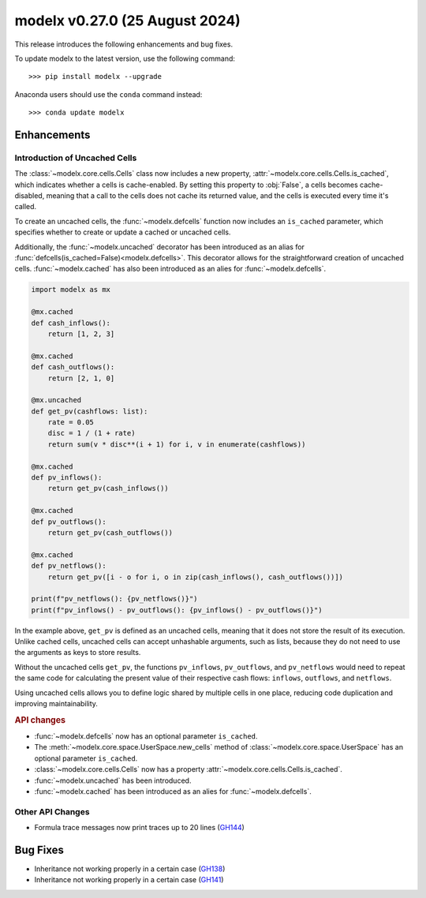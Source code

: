 ==================================
modelx v0.27.0 (25 August 2024)
==================================

This release introduces the following enhancements and bug fixes.

To update modelx to the latest version, use the following command::

    >>> pip install modelx --upgrade

Anaconda users should use the ``conda`` command instead::

    >>> conda update modelx


Enhancements
==============


Introduction of Uncached Cells
^^^^^^^^^^^^^^^^^^^^^^^^^^^^^^^^^

The :class:`~modelx.core.cells.Cells` class now includes a new property,
:attr:`~modelx.core.cells.Cells.is_cached`, which indicates whether a cells is cache-enabled.
By setting this property to :obj:`False`, a cells becomes cache-disabled,
meaning that a call to the cells does not cache its returned value,
and the cells is executed every time it's called.

To create an uncached cells,
the :func:`~modelx.defcells` function now includes an ``is_cached`` parameter,
which specifies whether to create or update a cached or uncached cells.

Additionally,
the :func:`~modelx.uncached` decorator has been introduced
as an alias for :func:`defcells(is_cached=False)<modelx.defcells>`.
This decorator allows for the straightforward creation of uncached cells.
:func:`~modelx.cached` has also been introduced as an alies for :func:`~modelx.defcells`.

.. code-block:: python

    import modelx as mx

    @mx.cached
    def cash_inflows():
        return [1, 2, 3]

    @mx.cached
    def cash_outflows():
        return [2, 1, 0]

    @mx.uncached
    def get_pv(cashflows: list):
        rate = 0.05
        disc = 1 / (1 + rate)
        return sum(v * disc**(i + 1) for i, v in enumerate(cashflows))

    @mx.cached
    def pv_inflows():
        return get_pv(cash_inflows())

    @mx.cached
    def pv_outflows():
        return get_pv(cash_outflows())

    @mx.cached
    def pv_netflows():
        return get_pv([i - o for i, o in zip(cash_inflows(), cash_outflows())])

    print(f"pv_netflows(): {pv_netflows()}")
    print(f"pv_inflows() - pv_outflows(): {pv_inflows() - pv_outflows()}")

In the example above, ``get_pv`` is defined as an uncached cells,
meaning that it does not store the result of its execution.
Unlike cached cells, uncached cells can accept unhashable arguments,
such as lists, because they do not need to use the arguments as keys to store results.

Without the uncached cells ``get_pv``, the functions ``pv_inflows``, ``pv_outflows``,
and ``pv_netflows`` would need to repeat the same code for calculating the present
value of their respective cash flows: ``inflows``, ``outflows``, and ``netflows``.

Using uncached cells allows you to define logic shared by multiple cells in one place,
reducing code duplication and improving maintainability.


.. rubric:: API changes

* :func:`~modelx.defcells` now has an optional parameter ``is_cached``.
* The :meth:`~modelx.core.space.UserSpace.new_cells` method of
  :class:`~modelx.core.space.UserSpace` has an optional parameter ``is_cached``.
* :class:`~modelx.core.cells.Cells` now has a property :attr:`~modelx.core.cells.Cells.is_cached`.
* :func:`~modelx.uncached` has been introduced.
* :func:`~modelx.cached` has been introduced as an alies for :func:`~modelx.defcells`.


Other API Changes
^^^^^^^^^^^^^^^^^^^

* Formula trace messages now print traces up to 20 lines (`GH144`_)

.. _GH144: https://github.com/fumitoh/modelx/issues/144

Bug Fixes
============

* Inheritance not working properly in a certain case (`GH138`_)
* Inheritance not working properly in a certain case (`GH141`_)

.. _GH138: https://github.com/fumitoh/modelx/issues/138
.. _GH141: https://github.com/fumitoh/modelx/issues/141

